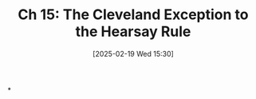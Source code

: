 #+title:      Ch 15: The Cleveland Exception to the Hearsay Rule
#+date:       [2025-02-19 Wed 15:30]
#+filetags:   :ch:hearsay:hornbook:notebook:trial:
#+identifier: 20250219T153053
#+signature:  27=15

*
